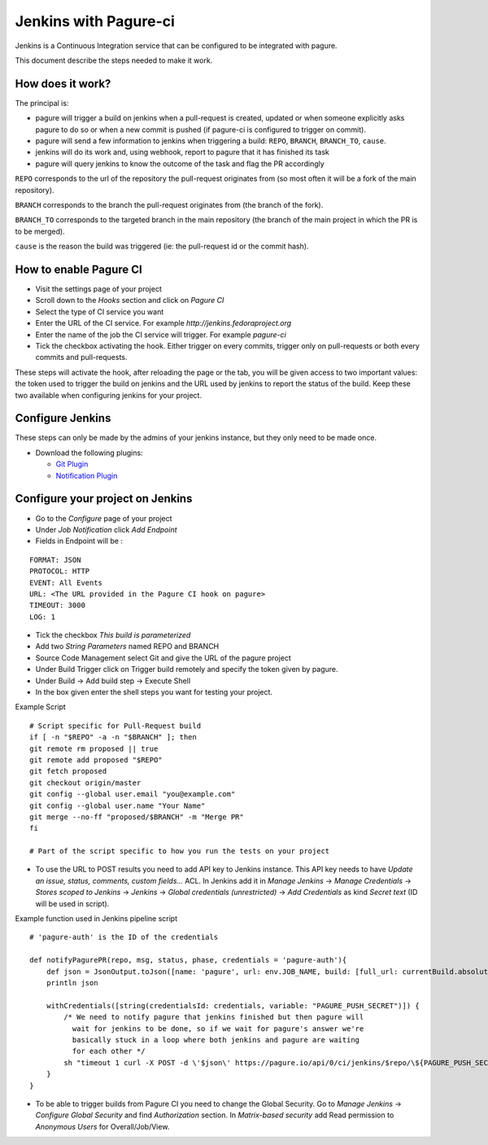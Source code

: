 Jenkins with Pagure-ci
======================

Jenkins is a Continuous Integration service that can be configured to be
integrated with pagure.

This document describe the steps needed to make it work.

How does it work?
-----------------

The principal is:

* pagure will trigger a build on jenkins when a pull-request is created,
  updated or when someone explicitly asks pagure to do so or when a new commit
  is pushed (if pagure-ci is configured to trigger on commit).

* pagure will send a few information to jenkins when triggering a build:
  ``REPO``, ``BRANCH``, ``BRANCH_TO``, ``cause``.

* jenkins will do its work and, using webhook, report to pagure that it has
  finished its task

* pagure will query jenkins to know the outcome of the task and flag the PR
  accordingly

``REPO`` corresponds to the url of the repository the pull-request originates
from (so most often it will be a fork of the main repository).

``BRANCH`` corresponds to the branch the pull-request originates from (the
branch of the fork).

``BRANCH_TO`` corresponds to the targeted branch in the main repository (the
branch of the main project in which the PR is to be merged).

``cause`` is the reason the build was triggered (ie: the pull-request id or the
commit hash).


How to enable Pagure CI
-----------------------

* Visit the settings page of your project

* Scroll down to the `Hooks` section and click on `Pagure CI`

* Select the type of CI service you want

* Enter the URL of the CI service. For example `http://jenkins.fedoraproject.org`

* Enter the name of the job the CI service will trigger. For example `pagure-ci`

* Tick the checkbox activating the hook. Either trigger on every commits, trigger only
  on pull-requests or both every commits and pull-requests.


These steps will activate the hook, after reloading the page or the tab, you
will be given access to two important values: the token used to trigger the
build on jenkins and the URL used by jenkins to report the status of the
build.
Keep these two available when configuring jenkins for your project.


Configure Jenkins
-----------------

These steps can only be made by the admins of your jenkins instance, but
they only need to be made once.

* Download the following plugins:

  * `Git Plugin <https://wiki.jenkins-ci.org/display/JENKINS/Git+Plugin>`_
  * `Notification Plugin <https://wiki.jenkins-ci.org/display/JENKINS/Notification+Plugin>`_


Configure your project on Jenkins
---------------------------------

* Go to the `Configure` page of your project

* Under `Job Notification`  click `Add Endpoint`

* Fields in Endpoint will be :

::

    FORMAT: JSON
    PROTOCOL: HTTP
    EVENT: All Events
    URL: <The URL provided in the Pagure CI hook on pagure>
    TIMEOUT: 3000
    LOG: 1

* Tick the checkbox `This build is parameterized`

* Add two `String Parameters` named REPO and BRANCH

* Source Code Management select Git  and give the URL of the pagure project

* Under Build Trigger click on Trigger build remotely and specify the token
  given by pagure.

* Under Build -> Add build step -> Execute Shell

* In the box given  enter the shell steps you want for testing your project.


Example Script

::

    # Script specific for Pull-Request build
    if [ -n "$REPO" -a -n "$BRANCH" ]; then
    git remote rm proposed || true
    git remote add proposed "$REPO"
    git fetch proposed
    git checkout origin/master
    git config --global user.email "you@example.com"
    git config --global user.name "Your Name"
    git merge --no-ff "proposed/$BRANCH" -m "Merge PR"
    fi

    # Part of the script specific to how you run the tests on your project

* To use the URL to POST results you need to add API key to Jenkins instance.
  This API key needs to have `Update an issue, status, comments, custom fields...`
  ACL. In Jenkins add it in `Manage Jenkins` -> `Manage Credentials` -> `Stores scoped to Jenkins`
  -> `Jenkins` -> `Global credentials (unrestricted)` -> `Add Credentials` as kind
  `Secret text` (ID will be used in script).

Example function used in Jenkins pipeline script

::

   # 'pagure-auth' is the ID of the credentials

   def notifyPagurePR(repo, msg, status, phase, credentials = 'pagure-auth'){
       def json = JsonOutput.toJson([name: 'pagure', url: env.JOB_NAME, build: [full_url: currentBuild.absoluteUrl, status: status, number: currentBuild.number, phase: phase]])
       println json

       withCredentials([string(credentialsId: credentials, variable: "PAGURE_PUSH_SECRET")]) {
           /* We need to notify pagure that jenkins finished but then pagure will
             wait for jenkins to be done, so if we wait for pagure's answer we're
             basically stuck in a loop where both jenkins and pagure are waiting
             for each other */
           sh "timeout 1 curl -X POST -d \'$json\' https://pagure.io/api/0/ci/jenkins/$repo/\${PAGURE_PUSH_SECRET}/build-finished -H \"Content-Type: application/json\" | true"
       }
   }

* To be able to trigger builds from Pagure CI you need to change the Global Security. Go
  to `Manage Jenkins` -> `Configure Global Security` and find `Authorization` section.
  In `Matrix-based security` add Read permission to `Anonymous Users` for Overall/Job/View.
